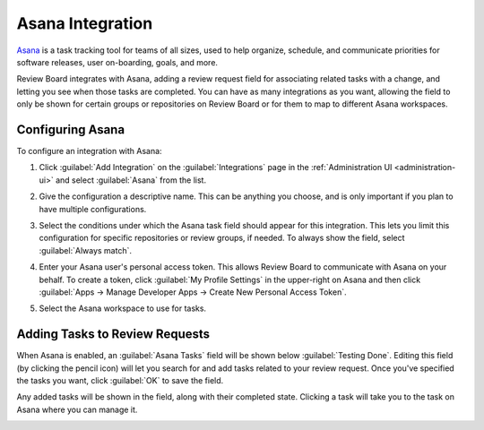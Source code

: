.. _integrations-asana:

=================
Asana Integration
=================

.. versionadded:: 3.0.4

Asana_ is a task tracking tool for teams of all sizes, used to help
organize, schedule, and communicate priorities for software releases, user
on-boarding, goals, and more.

Review Board integrates with Asana, adding a review request field for
associating related tasks with a change, and letting you see when those tasks
are completed. You can have as many integrations as you want, allowing
the field to only be shown for certain groups or repositories on Review Board
or for them to map to different Asana workspaces.


.. _Asana: https://asana.com/


Configuring Asana
=================

To configure an integration with Asana:

1. Click :guilabel:`Add Integration` on the :guilabel:`Integrations` page
   in the :ref:`Administration UI <administration-ui>` and select
   :guilabel:`Asana` from the list.

   .. image:: images/add-integration.png

2. Give the configuration a descriptive name. This can be anything you choose,
   and is only important if you plan to have multiple configurations.

3. Select the conditions under which the Asana task field should appear for
   this integration. This lets you limit this configuration for specific
   repositories or review groups, if needed. To always show the field, select
   :guilabel:`Always match`.

   .. image:: images/config-conditions.png

4. Enter your Asana user's personal access token. This allows Review Board to
   communicate with Asana on your behalf. To create a token, click
   :guilabel:`My Profile Settings` in the upper-right on Asana and then click
   :guilabel:`Apps -> Manage Developer Apps -> Create New Personal Access
   Token`.

   .. image:: images/asana-profile-settings.png

   .. image:: images/asana-manage-app.png

5. Select the Asana workspace to use for tasks.


Adding Tasks to Review Requests
===============================

When Asana is enabled, an :guilabel:`Asana Tasks` field will be shown below
:guilabel:`Testing Done`. Editing this field (by clicking the pencil icon)
will let you search for and add tasks related to your review request.  Once
you've specified the tasks you want, click :guilabel:`OK` to save the field.

Any added tasks will be shown in the field, along with their completed state.
Clicking a task will take you to the task on Asana where you can manage it.

.. image:: images/asana-tasks.png
